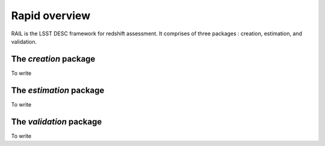 **************
Rapid overview
**************

RAIL is the LSST DESC framework for redshift assessment.
It comprises of three packages : creation, estimation, and validation.

The `creation` package
======================

To write

The `estimation` package
========================

To write

The `validation` package
========================

To write

